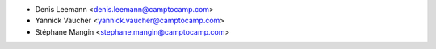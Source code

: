 * Denis Leemann <denis.leemann@camptocamp.com>
* Yannick Vaucher <yannick.vaucher@camptocamp.com>
* Stéphane Mangin <stephane.mangin@camptocamp.com>

